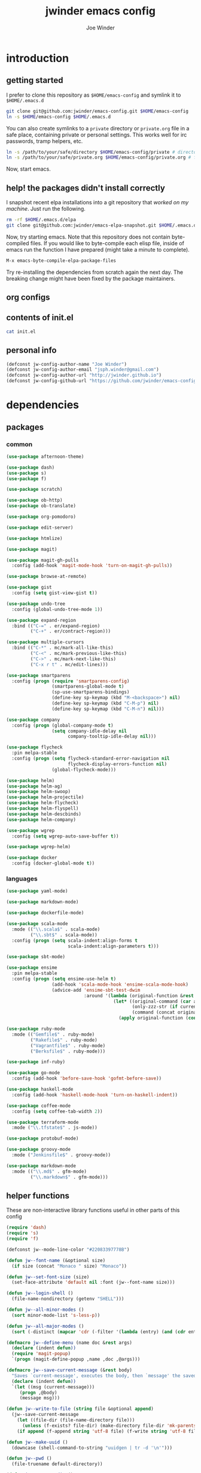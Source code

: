 * introduction
** getting started

I prefer to clone this repository as =$HOME/emacs-config= and symlink it to =$HOME/.emacs.d=
#+BEGIN_SRC sh :tangle no
git clone git@github.com:jwinder/emacs-config.git $HOME/emacs-config
ln -s $HOME/emacs-config $HOME/.emacs.d
#+END_SRC

You can also create symlinks to a =private= directory or =private.org= file in a safe place, containing private or personal settings. This works well for irc passwords, tramp helpers, etc.
#+BEGIN_SRC sh :tangle no
ln -s /path/to/your/safe/directory $HOME/emacs-config/private # directory of elisp files
ln -s /path/to/your/safe/private.org $HOME/emacs-config/private.org # file containing elisp segments
#+END_SRC

Now, start emacs.

** help! the packages didn't install correctly

I snapshot recent elpa installations into a git repository that /worked on my machine/. Just run the following.
#+BEGIN_SRC sh :tangle go
rm -rf $HOME/.emacs.d/elpa
git clone git@github.com:jwinder/emacs-elpa-snapshot.git $HOME/.emacs.d/elpa
#+END_SRC

Now, try starting emacs. Note that this repository does not contain byte-compiled files. If you would like to byte-compile each elisp file, inside of emacs run the function I have prepared (might take a minute to complete).
#+BEGIN_SRC sh :tangle no
M-x emacs-byte-compile-elpa-package-files
#+END_SRC

Try re-installing the dependencies from scratch again the next day. The breaking change might have been fixed by the package maintainers.

** org configs

#+TITLE: jwinder emacs config

#+AUTHOR: Joe Winder
#+EMAIL: jsph.winder@gmail.com

#+LANGUAGE: en

#+SEQ_TODO: ⚑ ⚐ | ✔

** contents of init.el

#+BEGIN_SRC sh :tangle no :results code
cat init.el
#+END_SRC

** personal info

#+BEGIN_SRC emacs-lisp
(defconst jw-config-author-name "Joe Winder")
(defconst jw-config-author-email "jsph.winder@gmail.com")
(defconst jw-config-author-url "http://jwinder.github.io")
(defconst jw-config-github-url "https://github.com/jwinder/emacs-config")
#+END_SRC

* dependencies
** packages
*** common

#+BEGIN_SRC emacs-lisp
(use-package afternoon-theme)

(use-package dash)
(use-package s)
(use-package f)

(use-package scratch)

(use-package ob-http)
(use-package ob-translate)

(use-package org-pomodoro)

(use-package edit-server)

(use-package htmlize)

(use-package magit)

(use-package magit-gh-pulls
  :config (add-hook 'magit-mode-hook 'turn-on-magit-gh-pulls))

(use-package browse-at-remote)

(use-package gist
  :config (setq gist-view-gist t))

(use-package undo-tree
  :config (global-undo-tree-mode 1))

(use-package expand-region
  :bind (("C-=" . er/expand-region)
         ("C-+" . er/contract-region)))

(use-package multiple-cursors
  :bind (("C-*" . mc/mark-all-like-this)
         ("C-<" . mc/mark-previous-like-this)
         ("C->" . mc/mark-next-like-this)
         ("C-x r t" . mc/edit-lines)))

(use-package smartparens
  :config (progn (require 'smartparens-config)
                 (smartparens-global-mode t)
                 (sp-use-smartparens-bindings)
                 (define-key sp-keymap (kbd "M-<backspace>") nil)
                 (define-key sp-keymap (kbd "C-M-p") nil)
                 (define-key sp-keymap (kbd "C-M-n") nil)))

(use-package company
  :config (progn (global-company-mode t)
                 (setq company-idle-delay nil
                       company-tooltip-idle-delay nil)))

(use-package flycheck
  :pin melpa-stable
  :config (progn (setq flycheck-standard-error-navigation nil
                       flycheck-display-errors-function nil)
                 (global-flycheck-mode)))

(use-package helm)
(use-package helm-ag)
(use-package helm-swoop)
(use-package helm-projectile)
(use-package helm-flycheck)
(use-package helm-flyspell)
(use-package helm-descbinds)
(use-package helm-company)

(use-package wgrep
  :config (setq wgrep-auto-save-buffer t))

(use-package wgrep-helm)

(use-package docker
  :config (docker-global-mode t))
#+END_SRC

*** languages

#+BEGIN_SRC emacs-lisp
(use-package yaml-mode)

(use-package markdown-mode)

(use-package dockerfile-mode)

(use-package scala-mode
  :mode (("\\.scala$" . scala-mode)
         ("\\.sbt$" . scala-mode))
  :config (progn (setq scala-indent:align-forms t
                       scala-indent:align-parameters t)))

(use-package sbt-mode)

(use-package ensime
  :pin melpa-stable
  :config (progn (setq ensime-use-helm t)
                 (add-hook 'scala-mode-hook 'ensime-scala-mode-hook)
                 (advice-add 'ensime-sbt-test-dwim
                             :around '(lambda (original-function &rest args)
                                        (let* ((original-command (car args))
                                               (only-zzz-str (if current-prefix-arg " -- ex zzz " ""))
                                               (command (concat original-command only-zzz-str)))
                                          (apply original-function (cons command (cdr args))))))))

(use-package ruby-mode
  :mode (("Gemfile$" . ruby-mode)
         ("Rakefile$" . ruby-mode)
         ("Vagrantfile$" . ruby-mode)
         ("Berksfile$" . ruby-mode)))

(use-package inf-ruby)

(use-package go-mode
  :config (add-hook 'before-save-hook 'gofmt-before-save))

(use-package haskell-mode
  :config (add-hook 'haskell-mode-hook 'turn-on-haskell-indent))

(use-package coffee-mode
  :config (setq coffee-tab-width 2))

(use-package terraform-mode
  :mode ("\\.tfstate$" . js-mode))

(use-package protobuf-mode)

(use-package groovy-mode
  :mode ("Jenkinsfile$" . groovy-mode))

(use-package markdown-mode
  :mode (("\\.md$" . gfm-mode)
         ("\\.markdown$" . gfm-mode)))
#+END_SRC

** helper functions

These are non-interactive library functions useful in other parts of this config
#+BEGIN_SRC emacs-lisp
(require 'dash)
(require 's)
(require 'f)

(defconst jw--mode-line-color "#22083397778B")

(defun jw--font-name (&optional size)
  (if size (concat "Monaco " size) "Monaco"))

(defun jw--set-font-size (size)
  (set-face-attribute 'default nil :font (jw--font-name size)))

(defun jw--login-shell ()
  (file-name-nondirectory (getenv "SHELL")))

(defun jw--all-minor-modes ()
  (sort minor-mode-list 's-less-p))

(defun jw--all-major-modes ()
  (sort (-distinct (mapcar 'cdr (-filter '(lambda (entry) (and (cdr entry) (atom (cdr entry)))) auto-mode-alist))) 's-less-p))

(defmacro jw--define-menu (name doc &rest args)
  (declare (indent defun))
  (require 'magit-popup)
  `(progn (magit-define-popup ,name ,doc ,@args)))

(defmacro jw--save-current-message (&rest body)
  "Saves `current-message', executes the body, then `message' the saved message to the echo area. Any `message' calls within the body will likely not be seen."
  (declare (indent defun))
  `(let ((msg (current-message)))
     (progn ,@body)
     (message msg)))

(defun jw--write-to-file (string file &optional append)
  (jw--save-current-message
    (let ((file-dir (file-name-directory file)))
      (unless (f-exists? file-dir) (make-directory file-dir 'mk-parents)))
    (if append (f-append string 'utf-8 file) (f-write string 'utf-8 file))))

(defun jw--make-uuid ()
  (downcase (shell-command-to-string "uuidgen | tr -d '\n'")))

(defun jw--pwd ()
  (file-truename default-directory))

(defun jw--vc-root-dir ()
  (require 'vc)
  (let ((vc-root-dir (ignore-errors (vc-call-backend (vc-responsible-backend (jw--pwd)) 'root (jw--pwd)))))
    (if vc-root-dir (file-truename vc-root-dir) nil)))

(defalias 'jw--git-root-dir 'jw--vc-root-dir)

(defun jw--iso-current-time-string ()
  (concat (format-time-string "%Y-%m-%dT%T")
          ((lambda (x) (concat (substring x 0 3) ":" (substring x 3 5))) (format-time-string "%z"))))

(defun jw--run-cmd (command &optional process-name before-process-creation after-process-creation)
  "A wrapper around `make-comint-in-buffer'.
  For commands that have already finished, this will clean up the process buffer and re-run the command.
  For long running processes, this will always toggle back and forth between the process buffer and the other buffer as long as the process is alive."
  (require 'comint)
  (let* ((prepared-cmd (string-trim command))
         (cmd-process-name (or process-name (s-collapse-whitespace (s-left 100 prepared-cmd))))
         (cmd-buffer-name (format "*%s*" cmd-process-name)))
    (if (string= "" prepared-cmd)
        (message "Empty command! Doing nothing.")
      (if (process-live-p (get-process cmd-process-name))
          (if (string= (buffer-name) cmd-buffer-name) (switch-to-buffer (other-buffer)) (switch-to-buffer cmd-buffer-name))
        (let* ((tmp-script-dir "/tmp/emacs-jw-run-cmd/")
               (tmp-script-rel-filename (replace-regexp-in-string "[^a-zA-Z0-9]+" "-" cmd-process-name))
               (tmp-script-abs-filename (concat tmp-script-dir tmp-script-rel-filename))
               (tmp-script-contents (format "#!%s\n\ncd %s\n\n%s" (executable-find (jw--login-shell)) (jw--pwd) prepared-cmd)))
          (when (get-buffer cmd-buffer-name) (kill-buffer cmd-buffer-name))
          (jw--write-to-file tmp-script-contents tmp-script-abs-filename)
          (unless (file-executable-p tmp-script-abs-filename) (chmod tmp-script-abs-filename #o744))
          (let ((process-buffer (get-buffer-create cmd-buffer-name)))
            (when before-process-creation (funcall before-process-creation))
            (apply 'make-comint-in-buffer cmd-process-name process-buffer tmp-script-abs-filename nil nil)
            (when after-process-creation (funcall after-process-creation))
            (switch-to-buffer process-buffer)))))))

(defun jw--run-cmd-tmux (command tmux-session)
  "Create session `tmux-session' if needed, and send `command' to it."
  (call-process "tmux" nil nil nil "new-session" "-d" "-s" tmux-session) ;; this does nothing if the session already exists
  (call-process "tmux" nil nil nil "send-keys" "-t" tmux-session command "C-m"))
#+END_SRC

* customization
** env

#+BEGIN_SRC emacs-lisp
(require 'eshell)

(defun jw-env-set ()
  (interactive)
  (let* ((cmd (format "%s -l -i -c env" (jw--login-shell)))
         (env-big-str (shell-command-to-string cmd))
         (lines (split-string env-big-str "\n")))
    (dolist (line lines)
      (unless (= 0 (length line))
        (let* ((tokens (split-string line "="))
               (name (car tokens))
               (value (mapconcat 'identity (cdr tokens) "=")))
          (setenv name value)
          (when (string= name "PATH")
            (setq exec-path (split-string value ":"))
            (setq eshell-path-env value))))))
  (setenv "EDITOR" "emacsclient"))

(jw-env-set)
(add-to-list 'eshell-mode-hook 'jw-env-set)

#+END_SRC

** style

#+BEGIN_SRC emacs-lisp
(tool-bar-mode -1)
(menu-bar-mode -1)
(scroll-bar-mode -1)

(load-theme 'afternoon t)
(set-cursor-color "dark grey")
(set-background-color "black")
(set-face-background 'fringe nil)

(jw--set-font-size "14")

(set-face-attribute 'mode-line nil :font (jw--font-name "14") :background jw--mode-line-color :foreground "#7db5d6" :box '(:style released-button))
(set-face-attribute 'mode-line-inactive nil :background "#263238" :foreground "gray" :box '(:style released-button))
(set-face-attribute 'mode-line-buffer-id nil :foreground "white")
(set-face-attribute 'mode-line-highlight nil :foreground "#7db5d6")
(set-face-attribute 'header-line nil :background "#005858" :foreground "white")

(setq-default mode-line-format '(" ✔ " mode-line-buffer-identification " " mode-line-misc-info))

(setq inhibit-startup-message t
      initial-scratch-message ""
      initial-major-mode 'org-mode)

(add-hook 'minibuffer-setup-hook '(lambda ()
                                    (set (make-local-variable 'face-remapping-alist) '((default :height 1.3)))))
#+END_SRC

fix for cursor color in clients falling back to the default theme [[http:emacs.stackexchange.com/a/14575][copied from stackoverflow]]
#+BEGIN_SRC emacs-lisp
(require 'frame)

(defun fix-cursor-color-for-emacs-clients (frame)
  (modify-frame-parameters frame (list (cons 'cursor-color "dark grey"))))

(add-hook 'after-make-frame-functions 'fix-cursor-color-for-emacs-clients)
#+END_SRC

** settings

#+BEGIN_SRC emacs-lisp
(setq custom-file (concat user-emacs-directory "custom.el"))
(load custom-file 'noerror)

(ansi-color-for-comint-mode-on)

(fset 'yes-or-no-p 'y-or-n-p)

(setq create-lockfiles nil)

(setq save-silently t)

(setq suggest-key-bindings nil)

(setq kill-whole-line t)

(global-auto-revert-mode 1)

(setq global-auto-revert-non-file-buffers t
      auto-revert-verbose nil)

(setq-default indent-tabs-mode nil)

(setq tab-width 2)
(setq js-indent-level 2)

(delete-selection-mode t)

(winner-mode t)

(global-subword-mode t)

(put 'dired-find-alternate-file 'disabled nil)

(setq wdired-allow-to-change-permissions 'advanced)

(setq dired-listing-switches "-alh")

(add-hook 'after-save-hook 'executable-make-buffer-file-executable-if-script-p)

(add-hook 'before-save-hook 'delete-trailing-whitespace)

(add-hook 'next-error-hook 'delete-other-windows)

(setq uniquify-buffer-name-style 'forward)

(setq ring-bell-function 'ignore)

(setq enable-recursive-minibuffers t)

(add-to-list 'auto-mode-alist '("\\.scss$" . css-mode))

(when (executable-find "pry") (setq inf-ruby-default-implementation "pry"))

(add-hook 'text-mode-hook 'flyspell-mode)

(add-hook 'prog-mode-hook 'hs-minor-mode)

(setq ediff-window-setup-function 'ediff-setup-windows-plain)

(put 'narrow-to-region 'disabled nil)

(defun shell-command--advice--ignore-message-with-no-output (&rest args)
  (when (string-match "Shell command succeeded with no output" (current-message)) (message nil)))
(advice-add 'shell-command-on-region :after 'shell-command--advice--ignore-message-with-no-output)

(setq user-auto-save-directory (concat user-emacs-directory "auto-saves/"))
(unless (file-exists-p user-auto-save-directory) (make-directory user-auto-save-directory)) ;; auto-save won't create directories
(setq auto-save-file-name-transforms `((".*" ,user-auto-save-directory t)))

(setq undo-tree-auto-save-history t)

(add-to-list 'undo-tree-history-directory-alist `("" . ,(concat user-emacs-directory "undo-tree")))

(setq user-backup-directory (concat user-emacs-directory "backups/"))
(unless (file-exists-p user-backup-directory) (make-directory user-backup-directory))

(setq version-control t
      vc-make-backup-files t
      kept-new-versions 10
      kept-old-versions 0
      backup-by-copying t ;; deep copy of symlinks
      delete-old-versions t)

(setq backup-directory-alist `(("." . ,user-backup-directory)))

(when (eq system-type 'gnu/linux)
  (setq interprogram-paste-function 'x-cut-buffer-or-selection-value
        browse-url-browser-function 'browse-url-generic
        browse-url-generic-program "google-chrome"))

(when (eq system-type 'darwin)
  (setq ns-command-modifier 'meta
        interprogram-paste-function 'x-selection-value
        browse-url-browser-function 'browse-url-default-macosx-browser
        ispell-program-name "aspell"))
#+END_SRC

** functions
*** common

#+BEGIN_SRC emacs-lisp
(defalias 'filter-lines 'keep-lines)
(defalias 'filter-out-lines 'flush-lines)
(defalias 'elisp-shell 'ielm)

(defun font-size-big ()
  (interactive)
  (jw--set-font-size "18"))

(defun font-size-normal ()
  (interactive)
  (jw--set-font-size "14"))

(defun ns-raise-chrome ()
  (interactive)
  (when (fboundp 'ns-do-applescript)
    (ns-do-applescript "tell application \"Google Chrome\" to activate")))

(defun kill-ring-cleanup-last-kill (&optional in-major-mode)
  "Cleans whitespace and reindents the text in the head of the kill ring as if in the major mode.
NOTICE: Sometimes this acts funky, e.g. after removing items from the kill ring via helm."
  (interactive)
  (with-temp-buffer
    (jw--save-current-message
      (let ((mode (or in-major-mode (completing-read "Major mode to mimic: " (jw--all-major-modes) nil t))))
        (yank)
        (funcall (if (stringp mode) (intern mode) mode))
        (indent-region (point-min) (point-max))
        (whitespace-cleanup)
        (kill-new (buffer-substring (point-min) (point-max)) t)))))

(defun kill-ring-save-region-or-line (arg)
  (interactive "P")
  (let ((cleanup-kill arg))
    (if (region-active-p)
        (kill-ring-save (mark) (point))
      (kill-ring-save (line-beginning-position) (line-end-position)))
    (when cleanup-kill (kill-ring-cleanup-last-kill major-mode))))

(defun kill-region-or-line (arg)
  (interactive "P")
  (let ((cleanup-kill arg))
    (if (region-active-p)
        (kill-region (mark) (point))
      (progn (beginning-of-line) (kill-line)))
    (when cleanup-kill (kill-ring-cleanup-last-kill major-mode))))

(defun date (&optional arg)
  "Display date.
With default prefix arg (e.g. C-u M-x date), display calendar around current date.
With prefix arg of 4 (e.g. C-u 4 M-x date), prompt for year/month for calendar display."
  (interactive "P")
  (if arg
      (calendar (if (equal arg 4) arg nil))
    (message (current-time-string))))

(defun iso-date ()
  (interactive)
  (message (jw--iso-current-time-string)))

(defun insert-iso-date ()
  (interactive)
  (insert (jw--iso-current-time-string)))

(defun weather ()
  (interactive)
  (jw--run-cmd "curl wttr.in" "weather"))

(defun scratch-buffer ()
  (interactive)
  (let ((scratch-buffer (get-buffer-create "*scratch*")))
    (switch-to-buffer scratch-buffer)
    (org-mode)))

(defalias 'notepad 'scratch-buffer)

(defun toggle-scratch-buffer ()
  (interactive)
  (if (string= (buffer-name) "*scratch*")
      (switch-to-buffer (other-buffer))
    (scratch-buffer)))

(defun ping-google ()
  (interactive)
  (ping "google.com"))

(defun uuid ()
  (interactive)
  (insert (jw--make-uuid)))

(defun json-prettify ()
  (interactive)
  (if (region-active-p)
      (json-pretty-print (region-beginning) (region-end))
    (json-pretty-print-buffer)))

(defun cmd (command)
  (interactive "sCommand: ")
  (jw--run-cmd command))

(defun cmd-tmux (command &optional tmux-session)
  (interactive "sCommand: ")
  (let ((ts (or tmux-session "emacs")))
    (jw--run-cmd-tmux command ts)
    (message "Sent to tmux session: %s" ts)))

(defun cmd-dwim (arg &optional command)
  "Shell command dwim.

M-x `cmd-dwim' will run an async shell command in a new buffer.
C-u M-x `cmd-dwim' will run a shell command and print the response in the echo area.
C-u 4 M-x `cmd-dwim' will run a shell command and insert the response at point.
C-u 8 M-x `cmd-dwim' will send a shell command to the default tmux session using `cmd-tmux'.

Interactively, if a region is selected, the region will be used as the shell command.
Otherwise, the shell command is read from prompt."
  (interactive "P")
  (let ((prepared-cmd (or command (if (region-active-p)
                                      (buffer-substring-no-properties (region-beginning) (region-end))
                                    (read-shell-command "Command: ")))))
    (if arg
        (case arg
          (4 (insert (shell-command-to-string prepared-cmd)))
          (8 (cmd-tmux prepared-cmd))
          (t (message (string-trim (shell-command-to-string prepared-cmd)))))
      (cmd prepared-cmd))))

(defun transpose-windows (arg)
  (interactive "p")
  (let ((selector (if (>= arg 0) 'next-window 'previous-window)))
    (while (/= arg 0)
      (let ((this-win (window-buffer))
            (next-win (window-buffer (funcall selector))))
        (set-window-buffer (selected-window) next-win)
        (set-window-buffer (funcall selector) this-win)
        (select-window (funcall selector)))
      (setq arg (if (plusp arg) (1- arg) (1+ arg))))))

(defun toggle-window-split ()
  (interactive)
  (if (= (count-windows) 2)
      (let* ((this-win-buffer (window-buffer))
             (next-win-buffer (window-buffer (next-window)))
             (this-win-edges (window-edges (selected-window)))
             (next-win-edges (window-edges (next-window)))
             (this-win-2nd (not (and (<= (car this-win-edges)
                                         (car next-win-edges))
                                     (<= (cadr this-win-edges)
                                         (cadr next-win-edges)))))
             (splitter
              (if (= (car this-win-edges)
                     (car (window-edges (next-window))))
                  'split-window-horizontally
                'split-window-vertically)))
        (delete-other-windows)
        (let ((first-win (selected-window)))
          (funcall splitter)
          (if this-win-2nd (other-window 1))
          (set-window-buffer (selected-window) this-win-buffer)
          (set-window-buffer (next-window) next-win-buffer)
          (select-window first-win)
          (if this-win-2nd (other-window 1))))))

(defun beginning-of-line-or-indentation ()
  (interactive)
  (let ((previous-point (point)))
    (back-to-indentation)
    (if (equal previous-point (point))
        (beginning-of-line))))

(defun indent-region-or-buffer (arg)
  (interactive "P")
  (jw--save-current-message
    (save-excursion
      (if (region-active-p)
          (indent-region (region-beginning) (region-end))
        (indent-region (point-min) (point-max))))
    (when arg (whitespace-cleanup))))

(defun comment-dwim-dwim (&optional arg)
  "When the region is active, then toggle comments over it.
Otherwise, toggle commenting the current line.
If there is a prefix arg, then append a comment to the end of the line instead.
If the prefix arg is 4, then kill the comment on the current line."
  (interactive "*P")
  (if (region-active-p)
      (comment-dwim arg)
    (if arg
        (if (equal arg 4)
            (save-excursion (comment-dwim arg))
          (comment-dwim nil))
      (comment-or-uncomment-region (line-beginning-position) (line-end-position)))))

(defun open-line-next ()
  (interactive)
  (end-of-line)
  (open-line 1)
  (next-line 1)
  (indent-according-to-mode))

(defun open-line-previous ()
  (interactive)
  (beginning-of-line)
  (open-line 1)
  (indent-according-to-mode))

(defun newline-and-open-line-previous ()
  (interactive)
  (let ((was-at-end-of-line (equal (point) (line-end-position))))
    (newline-and-indent)
    (unless was-at-end-of-line (open-line-previous))))

(defun kill-matching-buffers-silently (pattern)
  (interactive "sKill buffers matching: ")
  (dolist (buffer (buffer-list))
    (when (string-match pattern (buffer-name buffer))
      (kill-buffer buffer))))

(defalias 'toggle-fullscreen 'toggle-frame-fullscreen)

(defun fullscreen ()
  (interactive)
  (unless (frame-parameter (selected-frame) 'fullscreen)
    (toggle-frame-fullscreen)))

(defun fullscreen-off ()
  (interactive)
  (when (frame-parameter (selected-frame) 'fullscreen)
    (toggle-frame-fullscreen)))

(defun set-transparency (value)
  (interactive "n0 - 100 (percent): ")
  (set-frame-parameter (selected-frame) 'alpha value))
#+END_SRC

*** contact

#+BEGIN_SRC emacs-lisp
(defun config-insert-author ()
  (interactive)
  (insert jw-config-author-name))

(defun config-goto-homepage ()
  (interactive)
  (browse-url jw-config-author-url))

(defun config-goto-github ()
  (interactive)
  (browse-url jw-config-github-url))
#+END_SRC

*** emacs

#+BEGIN_SRC emacs-lisp
(defun emacs-config ()
  (interactive)
  (find-file (concat user-emacs-directory "emacs.org")))

(defun emacs-private-config ()
  (interactive)
  (find-file (concat user-emacs-directory "private.org")))

(defun emacs-configs-toggle (arg)
  (interactive "P")
  (if arg
      (if (string= (buffer-name) "private.org") (switch-to-buffer (other-buffer)) (emacs-private-config))
    (if (string= (buffer-name) "emacs.org") (switch-to-buffer (other-buffer)) (emacs-config))))

(defun emacs-reload-config ()
  (interactive)
  (load-file (concat user-emacs-directory "init.el")))

(defun emacs-archive-packages-and-reload-config ()
  (interactive)
  (emacs-archive-packages)
  (emacs-reload-config))

(defun emacs-archive-packages-and-die ()
  (interactive)
  (emacs-archive-packages)
  (save-buffers-kill-terminal))

(defun emacs-archive-packages ()
  (when (file-exists-p package-user-dir)
    (let ((archive-dir (format "/tmp/emacs-elpa--%s" (jw--iso-current-time-string))))
      (copy-directory package-user-dir archive-dir)
      (delete-directory package-user-dir t))))

(defun emacs-byte-compile-elpa-package-files ()
  (interactive)
  (-each (f-directories package-user-dir)
    (lambda (dir)
      (-each (f-entries dir)
        (lambda (entry) (when (s-matches? ".*el$" entry) (byte-compile-file entry)))))))
#+END_SRC

*** random

#+BEGIN_SRC emacs-lisp
(defun exercism-fetch-all ()
  (interactive)
  (shell-command "exercism fetch"))

(defun exercism-submit-this-file ()
  (interactive)
  (shell-command (format "exercism submit %s" (buffer-file-name))))
#+END_SRC
** key bindings

#+BEGIN_SRC emacs-lisp
(global-unset-key (kbd "C-z"))
(global-unset-key (kbd "C-x C-z"))

(define-key ctl-x-5-map [return] 'toggle-frame-fullscreen)

(global-set-key (kbd "M-!") 'cmd-dwim)
(global-set-key (kbd "M-&") 'cmd-dwim)

(global-set-key (kbd "C-s") 'isearch-forward-regexp)
(global-set-key (kbd "C-r") 'isearch-backward-regexp)

(global-set-key (kbd "C-M-g") 'goto-line)

(global-set-key (kbd "C-M-9") 'winner-undo)
(global-set-key (kbd "C-M-0") 'winner-redo)

(define-key ctl-x-4-map "t" 'transpose-windows)
(define-key ctl-x-4-map "s" 'toggle-window-split)

(global-set-key (kbd "C-w") 'kill-region-or-line)
(global-set-key (kbd "M-w") 'kill-ring-save-region-or-line)

(global-set-key (kbd "C-a") 'beginning-of-line-or-indentation)
(global-set-key (kbd "C-o") 'open-line-previous)
(global-set-key (kbd "C-<return>") 'open-line-next)
(global-set-key (kbd "C-j") 'newline-and-open-line-previous)

(global-set-key (kbd "M-;") 'comment-dwim-dwim)

(global-set-key (kbd "C-M-\\") 'indent-region-or-buffer)

(define-key hs-minor-mode-map (kbd "C-c @ <left>") 'hs-hide-block)
(define-key hs-minor-mode-map (kbd "C-c @ <right>") 'hs-show-block)
(define-key hs-minor-mode-map (kbd "C-c @ <up>") 'hs-hide-level)
(define-key hs-minor-mode-map (kbd "C-c @ <down>") 'hs-show-all)
#+END_SRC

hijack =C-x m= as prefix key for personal bindings
#+BEGIN_SRC emacs-lisp
(setq jw-keymap (make-sparse-keymap))

(global-set-key (kbd "C-x m") jw-keymap)
(global-set-key (kbd "C-c m") jw-keymap)
(define-key ctl-x-4-map "m" jw-keymap)
(define-key ctl-x-5-map "m" jw-keymap)

(define-key jw-keymap "!" 'cmd-dwim)

(define-key jw-keymap "q" 'emacs-configs-toggle)

(define-key jw-keymap "d" 'date)
(define-key jw-keymap "w" 'weather)

(define-key jw-keymap "i" 'toggle-scratch-buffer)
#+END_SRC

** eshell

#+BEGIN_SRC emacs-lisp
(require 'em-alias)

(defun eshell-dwim ()
  "Toggle eshell. If in a version control repository, then cd to the root of the repository."
  (interactive)
  (if (eq major-mode 'eshell-mode)
      (switch-to-buffer (other-buffer))
    (let ((vc-root (jw--vc-root-dir)))
      (eshell)
      (eshell-kill-input)
      (goto-char (point-max))
      (when (and vc-root (not (string= vc-root (jw--pwd))))
        (insert (format "cd '%s'" vc-root))
        (eshell-send-input)))))

(define-key jw-keymap "e" 'eshell-dwim)

(custom-set-faces '(eshell-prompt ((t (:foreground "#d68f7d")))))

(eshell/alias "d" "dired $1")
(eshell/alias "e" "find-file $1")
(eshell/alias "emacs" "find-file $1")
(eshell/alias "vi" "find-file $1")
(eshell/alias "vim" "find-file $1")
(eshell/alias "less" "find-file $1")
(eshell/alias "cat" "find-file $1")
(eshell/alias ":q" "exit")
(eshell/alias ":Q" "exit")
#+END_SRC

** rcirc

#+BEGIN_SRC emacs-lisp
(require 'rcirc)

(defun rcirc-connect-dwim (&optional server port nick user-name full-name startup-channels password encryption)
  "Alternative to `rcirc-connect'.
If the server is not connected, then connect to it.
If no server is provided, then a prompt will ask the user for a server.
If the server is connected, then toggle to it's process buffer.
If the server is connected and a prefix arg is provided, then invoke a quick /msg on the server and toggle back to the other-buffer."
  (interactive)
  (if server
      (let ((existing-sp (get-process server)))
        (if (process-live-p existing-sp)
            (if current-prefix-arg
                (save-window-excursion
                  (switch-to-buffer (process-buffer existing-sp))
                  (call-interactively 'rcirc-cmd-msg))
              (switch-to-buffer (process-buffer existing-sp)))
          (rcirc-connect server port nick user-name full-name startup-channels password encryption)))
    (rcirc t)))

(setq rcirc-buffer-maximum-lines 2000)

(add-to-list 'rcirc-omit-responses "MODE")

(custom-set-faces '(rcirc-my-nick ((t (:foreground "#00ffff"))))
                  '(rcirc-other-nick ((t (:foreground "#90ee90"))))
                  '(rcirc-server ((t (:foreground "#a2b5cd"))))
                  '(rcirc-server-prefix ((t (:foreground "#00bfff"))))
                  '(rcirc-timestamp ((t (:foreground "#7d7d7d"))))
                  '(rcirc-nick-in-message ((t (:foreground "#00ffff"))))
                  '(rcirc-prompt ((t (:foreground "#00bfff"))))
                  '(rcirc-keyword ((t :foreground "#00ffff")))
                  '(rcirc-nick-in-message-full-line ((t ())))
                  '(rcirc-track-nick ((t (:foreground "#00ffff"))))
                  '(rcirc-track-keyword ((t (:foreground "#00ffff")))))

(defun rcirc-hook--initial-config ()
  (jw--save-current-message
    (turn-on-flyspell)
    (rcirc-track-minor-mode t)
    (rcirc-omit-mode)
    (cd (getenv "HOME"))))

(add-hook 'rcirc-mode-hook 'rcirc-hook--initial-config)

(defun rcirc-hook--span-window-width ()
  (setq rcirc-fill-column (- (window-width) 2)))

(add-hook 'window-configuration-change-hook 'rcirc-hook--span-window-width)

(defun rcirc-handler-NOTICE--advice--ignore-KEEPALIVE (original-function &rest args)
  (let* ((function-args (nth 2 args))
         (msg (cadr function-args)))
    (unless (string-match "keepalive" msg)
      (apply original-function args))))

(advice-add 'rcirc-handler-NOTICE :around 'rcirc-handler-NOTICE--advice--ignore-KEEPALIVE)
#+END_SRC

here are some useful rcirc configs to set in in the safe =private= location
#+BEGIN_SRC emacs-lisp :tangle no
(setq rcirc-default-nick "nick"
      rcirc-default-user-name "username"
      rcirc-default-full-name "full name"
      rcirc-keywords '("nick1" "nick2")
      rcirc-server-alist '(("irc.freenode.net"
                            :port 6697
                            :encryption tls
                            :user-name "freenode username"
                            :password "free node pass"
                            :channels ("##doctorwho"))))
#+END_SRC

example of defining specific functions to connect to various irc servers
#+BEGIN_SRC emacs-lisp :tangle no
(defun freenode-irc-connect ()
  (interactive)
  (rcirc-connect-dwim "irc.freenode.net" 6697 "nick" "username" "full name" '("##doctorwho" "#emacs") "your password" 'tls)

(defun twitch-irc-connect ()
  (interactive)
  (rcirc-connect-dwim "irc.chat.twitch.tv" 6667 "nick" "username" "full name" nil "your password"))
#+END_SRC

** helm

#+BEGIN_SRC emacs-lisp
(require 'helm)
(require 'helm-config)
(require 'helm-dabbrev)
(require 'helm-swoop)

(setq helm-split-window-in-side-p t
      helm-ff-search-library-in-sexp t
      helm-scroll-amount 8
      helm-buffer-max-length nil
      helm-ff-file-name-history-use-recentf t
      helm-quick-update t
      helm-move-to-line-cycle-in-source nil)

(setq helm-buffers-fuzzy-matching t
      helm-M-x-fuzzy-match t
      helm-recentf-fuzzy-match t
      helm-semantic-fuzzy-match t
      helm-imenu-fuzzy-match t
      helm-locate-fuzzy-match t)

(setq helm-ag-insert-at-point 'symbol)

(setq projectile-completion-system 'helm
      projectile-mode-line "") ;; this slowed tramp down sometimes

(global-set-key (kbd "C-c h") 'helm-command-prefix)
(global-unset-key (kbd "C-x c"))

(define-key helm-command-map (kbd "h") 'helm-descbinds)
(define-key helm-command-map (kbd "s") 'helm-google-suggest) ;; originally helm-surfraw

(global-set-key (kbd "M-:") 'helm-eval-expression-with-eldoc)
(global-set-key (kbd "C-x C-b") 'helm-buffers-list)
(global-set-key (kbd "C-x C-f") 'helm-find-files)
(global-set-key (kbd "M-x") 'helm-M-x)
(global-set-key (kbd "M-y") 'helm-show-kill-ring)
(global-set-key (kbd "M-s a") 'helm-do-grep-ag)
(global-set-key (kbd "M-s o") 'helm-occur)
(global-set-key (kbd "M-s s") 'helm-swoop)
(global-set-key (kbd "M-s S") 'helm-multi-swoop-all)
(global-set-key (kbd "M-s i") 'helm-semantic-or-imenu)
(global-set-key (kbd "M-/") 'helm-dabbrev)
(global-set-key (kbd "C-h a") 'helm-apropos)
(global-set-key (kbd "C-M-/") 'helm-company)
(global-set-key (kbd "C-h b") 'helm-descbinds)

(defalias 'kill-ring-show 'helm-show-kill-ring)
(defalias 'list-colors-display 'helm-colors)
(defalias 'proced 'helm-top)

(define-key helm-find-files-map (kbd "M-s a") #'helm-ff-run-grep-ag)
(define-key helm-find-files-map (kbd "C-s") #'helm-ff-run-grep-ag)

(set-face-attribute 'helm-source-header nil :height 1.0 :weight 'normal :family (jw--font-name) :box '(:style released-button))
(set-face-attribute 'helm-candidate-number nil :background jw--mode-line-color :foreground "goldenrod")
(set-face-attribute 'helm-swoop-target-line-face nil :background "goldenrod")

(require 'company)
(custom-set-faces ;; give company dropdown helm colors
 `(company-tooltip ((t (:background ,jw--mode-line-color))))
 `(company-scrollbar-bg ((t (:background "black"))))
 `(company-scrollbar-fg ((t (:background "#005858"))))
 `(company-tooltip-selection ((t (:inherit 'helm-selection))))
 `(company-tooltip-common ((t (:inherit 'helm-match))))
 `(company-tooltip-common-selection ((t (:inherit 'helm-match))))
 `(company-tooltip-annotation ((t (:inherit 'helm-bookmark-file))))
 `(company-preview-common ((t :inherit 'company-echo)))
 `(company-echo-common ((t :inherit 'company-echo)))
 `(company-template-field ((t :inherit 'helm-match-item))))

(add-hook 'eshell-mode-hook
          '(lambda ()
             (define-key eshell-mode-map [remap eshell-pcomplete] 'helm-esh-pcomplete)
             (define-key eshell-mode-map (kbd "M-p") 'helm-eshell-history)))

(add-hook 'projectile-mode-hook
          '(lambda ()
             (setq projectile-switch-project-action 'helm-projectile)))

(add-hook 'flycheck-mode-hook
          '(lambda ()
             (define-key flycheck-mode-map (kbd "C-c ! l") 'helm-flycheck)))

(add-hook 'flyspell-mode-hook
          '(lambda ()
             (define-key flyspell-mode-map (kbd "C-M-i") 'helm-flyspell-correct))) ;; also works with M-<tab>

(helm-mode 1)
(helm-autoresize-mode 1)

(projectile-global-mode)
(helm-projectile-on)

(add-to-list 'helm-dabbrev-major-mode-assoc '(scala-mode . sbt-mode))

#+END_SRC

faster searching
#+BEGIN_SRC emacs-lisp
(defun helm-grep-ag-use-ag ()
  "Default `helm-do-grep-ag' to ag (silver searcher) with possibly opinionated flags."
  (interactive)
  (when (executable-find "ag")
    (setq helm-grep-ag-command "ag -i --nogroup --nocolor --line-numbers %s %s %s")
    (setq helm-ag-base-command "ag -i --nogroup --nocolor --line-numbers")))

(defun helm-grep-ag-use-rg ()
  "Default `helm-do-grep-ag' to rg (ripgrep) with possibly opinionated flags."
  (interactive)
  (when (executable-find "rg")
    (setq helm-grep-ag-command "rg -i --no-heading --line-number %s %s %s")
    ;; (setq helm-ag-base-command "rg -i --no-heading --line-number") ;; does not work, helm-projectile-ag tries to add flags that rg doesn't recognize
    ))

(helm-grep-ag-use-ag)
(helm-grep-ag-use-rg)

(defun helm-projectile-projects-helm-projectile-ag (dir)
  (interactive)
  (let ((default-directory dir))
    (call-interactively 'helm-projectile-ag)))

(helm-add-action-to-source "Ag in project `M-s a'" 'helm-projectile-projects-helm-projectile-ag helm-source-projectile-projects)
(helm-projectile-define-key helm-projectile-projects-map (kbd "M-s a") #'helm-projectile-projects-helm-projectile-ag)
(helm-projectile-define-key helm-projectile-projects-map (kbd "C-s") #'helm-projectile-projects-helm-projectile-ag) ;; hijack grep's keybinding
#+END_SRC

tmp fix until merged: https://github.com/bbatsov/helm-projectile/pull/66
#+BEGIN_SRC emacs-lisp
(defun helm-projectile-coerce-file (candidate)
  (let ((helm-projectile-project-root (projectile-project-root)))
    (with-current-buffer (helm-candidate-buffer)
      (expand-file-name candidate helm-projectile-project-root))))
#+END_SRC

** magit

#+BEGIN_SRC emacs-lisp
(require 'magit)
(require 'magit-gh-pulls)

(global-set-key (kbd "M-g") 'magit-status)
(global-magit-file-mode t)

(defalias 'git-browse-at-remote 'browse-at-remote)
(defalias 'github-browse-file 'browse-at-remote)

(defun github-hub-cmd (cmd)
  (if (executable-find "hub")
      (shell-command (format "hub %s" cmd))
    (message "Executable \"hub\" required for this command. Check it out at hub.github.com!")))

(defun github-issues ()
  (interactive)
  (github-hub-cmd "browse -- issues"))

(defun github-pulls ()
  (interactive)
  (github-hub-cmd "browse -- pulls"))

(defun github-compare ()
  (interactive)
  (github-hub-cmd "browse -- compare"))

(magit-define-popup magit-git-extras-popup
  "Popup console for extra git commands."
  'magit-commands
  :actions '("Actions"
             (?P "Github pulls popup" magit-gh-pulls-popup)
             (?b "Browse at remote" git-browse-at-remote)
             "Browse on Github"
             (?i "Issues" github-issues)
             (?p "Pulls" github-pulls)
             (?c "Compare" github-compare))
  :max-action-columns 1)

(magit-define-popup-action 'magit-dispatch-popup ?& "Extras" 'magit-git-extras-popup)
(define-key magit-mode-map (kbd "&") 'magit-git-extras-popup)

#+END_SRC

** org

#+BEGIN_SRC emacs-lisp
(require 'org-pomodoro)

(defun todo ()
  (interactive)
  (if (boundp 'jw-org-todo-file)
      (if (string= (buffer-name) (file-name-nondirectory jw-org-todo-file))
          (switch-to-buffer (other-buffer))
        (progn (find-file jw-org-todo-file)
               (cd (getenv "HOME"))))
    (message "Please set `jw-org-todo-file' to your todo org file location!")))

(defun org-feed-update-all-or-one (arg)
  "When called with a prefix argument, interactively call `org-feed-update'. Otherwise call `org-feed-update-all'."
  (interactive "P")
  (if arg
      (call-interactively 'org-feed-update)
    (org-feed-update-all)))

(define-key jw-keymap "o" 'todo)
(define-key jw-keymap "a" 'org-agenda)
(define-key jw-keymap "c" 'org-capture)
(define-key jw-keymap [tab] 'org-pomodoro)

(add-hook 'org-mode-hook '(lambda ()
                            (text-scale-set 2)
                            (local-set-key (kbd "C-c <") 'org-time-stamp)
                            (local-set-key (kbd "C-c .") 'org-time-stamp-inactive)
                            (local-set-key [remap org-feed-update-all] 'org-feed-update-all-or-one))) ;; C-c C-x g

(add-to-list 'org-structure-template-alist '("n" "#+NAME: ?"))
(add-to-list 'org-structure-template-alist '("h" "#+HEADER: ?"))
(add-to-list 'org-structure-template-alist '("p" "#+PROPERTY: ?"))
(add-to-list 'org-structure-template-alist '("S" "#+BEGIN_SRC ?\n\n#+END_SRC"))

(add-to-list 'org-latex-packages-alist '("" "physics"))
(setq org-latex-remove-logfiles nil) ;; evaluating latex blocks was causing errors because ox-latex couldn't find the logfiles

(setq org-use-speed-commands t
      org-enforce-todo-dependencies t
      org-enforce-todo-checkbox-dependencies t
      org-return-follows-link t
      org-hide-leading-stars t
      org-clock-clocked-in-display 'mode-line
      org-refile-targets '((org-agenda-files :maxlevel . 10))
      org-refile-use-outline-path t
      org-refile-allow-creating-parent-nodes '(confirm)
      org-tags-column -100
      org-src-preserve-indentation t
      org-src-window-setup 'current-window
      org-cycle-open-archived-trees t
      org-hide-block-startup t
      org-ellipsis " …"
      org-fontify-done-headline t
      org-todo-keywords '((sequence "⚑" "⚐" "|" "✔")))

(setq org--todo-todo-boxed-states '("todo" "incoming" "captured" "unread")
      org--todo-todo-states '("⚑")
      org--blocked-todo-boxed-states '("blocked" "halted" "stalled" "paused")
      org--doing-todo-boxed-states '("doing" "going")
      org--doing-todo-states '("⚐")
      org--delegated-todo-boxed-states '("delegated" "assigned" "pr")
      org--done-todo-boxed-states '("done" "cancelled" "canceled" "finished" "boom" "read")
      org--done-todo-states '("✘" "✔"))

(defun org--red-box-state (s) `(,s :background "DarkRed" :foreground white :box (:style released-button)))
(defun org--red-state (s) `(,s :foreground "Coral"))
(defun org--blue-box-state (s) `(,s :background "DeepSkyBlue4" :foreground white :box (:style released-button)))
(defun org--blue-state (s) `(,s :foreground "DeepSkyBlue1"))
(defun org--green-box-state (s) `(,s :background "DarkGreen" :foreground white :box (:style released-button)))
(defun org--green-state (s) `(,s :foreground "LimeGreen"))

(setq org-todo-keyword-faces (append (mapcar 'org--red-box-state org--todo-todo-boxed-states)
                                     (mapcar 'org--red-box-state (mapcar 'upcase org--todo-todo-boxed-states))

                                     (mapcar 'org--red-box-state org--blocked-todo-boxed-states)
                                     (mapcar 'org--red-box-state (mapcar 'upcase org--blocked-todo-boxed-states))

                                     (mapcar 'org--red-state org--todo-todo-states)

                                     (mapcar 'org--blue-box-state org--doing-todo-boxed-states)
                                     (mapcar 'org--blue-box-state (mapcar 'upcase org--doing-todo-boxed-states))

                                     (mapcar 'org--blue-box-state org--delegated-todo-boxed-states)
                                     (mapcar 'org--blue-box-state (mapcar 'upcase org--delegated-todo-boxed-states))

                                     (mapcar 'org--blue-state org--doing-todo-states)

                                     (mapcar 'org--green-box-state org--done-todo-boxed-states)
                                     (mapcar 'org--green-box-state (mapcar 'upcase org--done-todo-boxed-states))

                                     (mapcar 'org--green-state org--done-todo-states)
                                     ))

(defun org-basic-seq-todo-config-words ()
  (interactive)
  (insert "#+SEQ_TODO: todo doing | done"))

(defun org-basic-seq-todo-config-symbols ()
  (interactive)
  (insert "#+SEQ_TODO: ⚑ ⚐ | ✔"))

(setq org-pomodoro-format "Pomodoro %s"
      org-pomodoro-short-break-format "Short Break %s"
      org-pomodoro-long-break-format "Long Break %s"
      org-pomodoro-ask-upon-killing nil
      org-pomodoro-short-break-sound-p nil
      org-pomodoro-long-break-sound-p nil)

(custom-set-faces `(org-headline-done ((t (:inherit shadow))))
                  `(org-pomodoro-mode-line ((t (:foreground "#2aa198"))))
                  `(org-link ((t (:underline nil))))
                  `(org-date ((t (:underline nil)))))

(setq org-confirm-babel-evaluate nil)

(org-babel-do-load-languages 'org-babel-load-languages
                             '((emacs-lisp . t)
                               (http . t)
                               (translate . t)
                               (awk . t)
                               (calc . t)
                               (C . t)
                               (dot . t)
                               (R . t)
                               (haskell . t)
                               (java . t)
                               (js . t)
                               (latex . t)
                               (lisp . t)
                               (makefile . t)
                               (matlab . t)
                               (org . t)
                               (perl . t)
                               (plantuml . t)
                               (python . t)
                               (ruby . t)
                               (scala . t) ;; there are conflicting versions in org & scala-mode requiring ensime
                               (scheme . t)
                               (shell . t)
                               (sql . t)))


(setq org-babel-default-header-args:sh '((:results . "output"))
      org-babel-default-header-args:http '((:pretty . "yes")))

(defconst org-babel-header-args:cmd '((bg . :any) (tmux . :any)))

(defun org-babel-execute:cmd (body params)
  (let* ((bg-option (assoc :bg params))
         (in-bg (and bg-option (not (string= (cdr bg-option) "no"))))
         (tmux-option (assoc :tmux params))
         (tmux-session (or (cdr tmux-option) "emacs")))
    (if tmux-option
        (progn (cmd-tmux body tmux-session) (format "Sent to tmux session: %s" tmux-session))
      (progn
        (cmd-dwim nil body)
        (when in-bg (switch-to-buffer (other-buffer)))
        "Running command"))))

(add-to-list 'org-src-lang-modes '("cmd"))

(define-derived-mode cmd-mode sh-mode "cmd")

(setq org-babel-default-header-args:cmd '((:results . "silent")))
#+END_SRC

hacky way of using org tables for markdown tables [[http://stackoverflow.com/questions/14275122/editing-markdown-pipe-tables-in-emacs/26297700#26297700][copied from stackoverflow]]
#+BEGIN_SRC emacs-lisp
(require 'org-table)

(defun markdown-cleanup-org-tables ()
  (interactive)
  (when (or (eq major-mode 'markdown-mode) (eq major-mode 'gfm-mode))
    (save-excursion
      (goto-char (point-min))
      (while (search-forward "-+-" nil t) (replace-match "-|-")))))

(add-hook 'markdown-mode-hook 'turn-on-orgtbl)
(advice-add 'org-table-align :after 'markdown-cleanup-org-tables)

(defalias 'markdown-table-create 'org-table-create)
(defalias 'markdown-table-insert-column 'org-table-insert-column)
(defalias 'markdown-table-delete-column 'org-table-delete-column)
(defalias 'markdown-table-insert-row 'org-table-insert-row)
(defalias 'markdown-table-delete-row 'org-table-delete-row)

#+END_SRC

** edit server

#+BEGIN_SRC emacs-lisp
(require 'edit-server)

(add-to-list 'edit-server-url-major-mode-alist '("github\\.com" . gfm-mode))
(add-to-list 'edit-server-url-major-mode-alist '("trello\\.com" . gfm-mode))
(add-to-list 'edit-server-url-major-mode-alist '("slack\\.com" . markdown-mode))
(add-to-list 'edit-server-url-major-mode-alist '("reddit\\.com" . markdown-mode))

(add-hook 'edit-server-done-hook 'ns-raise-chrome)

(edit-server-start)
#+END_SRC

** sbt

#+BEGIN_SRC emacs-lisp
(defun sbt ()
  (interactive)
  (if (eq major-mode 'sbt-mode)
      (switch-to-buffer (other-buffer))
    (sbt-start)))

(defun sbt-current-tests-in-buffer ()
  (interactive)
  (save-excursion
    (let* ((pkg-name-components)
           (test-names))
      (goto-char (point-min))
      (while (re-search-forward "package " nil t)
        (push (filter-buffer-substring (point) (point-at-eol)) pkg-name-components))
      (goto-char (point-min))
      (while (re-search-forward "\\(object\\|class\\) " nil t)
        (push (filter-buffer-substring (point) (progn (re-search-forward " ")
                                                      (forward-char -1)
                                                      (point)))
              test-names))
      (let* ((full-pkg-name (string-join (reverse pkg-name-components) "."))
             (full-test-names (mapcar #'(lambda (test-name) (string-join (list full-pkg-name "." test-name))) test-names))
             (full-test-names-str (string-join full-test-names " ")))
        (message full-test-names-str)))))

(defun sbt-test-only-current-test (only-zzz)
  (interactive "P")
  (if only-zzz
      (sbt-command (concat "test-only " (sbt-current-tests-in-buffer) " -- showtimes -- ex zzz"))
    (sbt-command (concat "test-only " (sbt-current-tests-in-buffer) " -- showtimes"))))

(defun sbt-compile (test-compile)
  (interactive "P")
  (if test-compile
      (sbt-command "test:compile")
    (sbt-command "compile")))

(global-unset-key (kbd "C-c s"))
(setq sbt-keymap (make-sparse-keymap))
(define-key sbt-keymap "s" 'sbt)
(define-key sbt-keymap "c" 'sbt-compile)
(define-key sbt-keymap "o" 'sbt-test-only-current-test)
(define-key sbt-keymap "p" 'sbt-run-previous-command)

(defun sbt-turn-on-extra-bindings ()
  (interactive)
  (local-set-key (kbd "C-c s") sbt-keymap))

(require 'magit-mode)

(add-hook 'scala-mode-hook 'sbt-turn-on-extra-bindings)
(add-hook 'sbt-mode-hook 'sbt-turn-on-extra-bindings)
(add-hook 'magit-mode-hook 'sbt-turn-on-extra-bindings)

(require 'helm-projectile)

;; sbt mode sets some local variables even when not inside of a project, e.g. `sbt:buffer-project-root', the use of `with-temp-buffer' ignores them
(defun helm-projectile-projects-sbt (dir) (interactive) (with-temp-buffer (let ((default-directory dir)) (call-interactively 'sbt))))
(defun helm-projectile-projects-sbt-compile (dir) (interactive) (with-temp-buffer (let ((default-directory dir)) (call-interactively 'sbt-compile))))

(helm-add-action-to-source "Dispatch sbt `C-c s ...'" 'helm-projectile-projects-sbt helm-source-projectile-projects)
(helm-projectile-define-key helm-projectile-projects-map (kbd "C-c s s") #'helm-projectile-projects-sbt)
(helm-projectile-define-key helm-projectile-projects-map (kbd "C-c s c") #'helm-projectile-projects-sbt-compile)
#+END_SRC

** sonic pi

#+BEGIN_SRC emacs-lisp
(require 'org)
(require 'ob)
(require 'subr-x) ;; string-trim

(defun sonic-pi-server-running-p ()
  (string= (string-trim (shell-command-to-string "sonic-pi check-server")) "Sonic Pi is running"))

(defun sonic-pi-server-cleanup-process-buffer ()
  (interactive)
  (when (and (not (sonic-pi-server-running-p)) (get-buffer "*sonic pi*"))
    (kill-buffer "*sonic pi*")))

(defun sonic-pi-server ()
  (interactive)
  (sonic-pi-server-cleanup-process-buffer)
  (jw--run-cmd "sonic-pi run-server" "sonic pi" nil
               '(lambda ()
                  (add-hook 'comint-output-filter-functions 'comint-truncate-buffer t t))))

(defun sonic-pi-server-start-if-needed ()
  (unless (sonic-pi-server-running-p)
    (message "Sonic Pi server not running anywhere. Starting up...")
    (save-window-excursion
      (sonic-pi-server)
      (sleep-for 2.5))))

(defun sonic-pi-play (&optional ruby)
  (interactive)
  (sonic-pi-server-start-if-needed)
  (let ((prepared-ruby (or ruby (if (region-active-p)
                                    (buffer-substring-no-properties (point) (mark))
                                  (buffer-substring-no-properties (point-min) (point-max))))))
    (shell-command (format "echo '%s' | sonic-pi" prepared-ruby))))

(defun sonic-pi-stop ()
  (interactive)
  (shell-command "sonic-pi stop"))

(defun sonic-pi-stop-or-play (arg)
  (interactive "P")
  (if arg (sonic-pi-stop) (sonic-pi-play)))

(define-key jw-keymap "M" 'sonic-pi-server)
(define-key jw-keymap "m" 'sonic-pi-stop-or-play)

(defun org-babel-execute:sonic-pi (body params)
  (sonic-pi-play body)
  "Sent to Sonic Pi")

(add-to-list 'org-src-lang-modes '("sonic-pi"))

(define-derived-mode sonic-pi-mode ruby-mode "sonic-pi")

(setq org-babel-default-header-args:sonic-pi '((:results . "silent")))
#+END_SRC
* private

load the =private= directory and the =private.org= file if they exist
#+BEGIN_SRC emacs-lisp
(let ((path (concat user-emacs-directory "private")))
  (when (file-exists-p path)
    (add-to-list 'load-path path)
    (mapcar 'load-file (directory-files path t "\.el$"))))

(let ((private-org (concat user-emacs-directory "private.org")))
  (when (file-exists-p private-org)
    (org-babel-load-file private-org)))
#+END_SRC

* finally

#+BEGIN_SRC emacs-lisp
(cd (getenv "HOME"))
(fullscreen)
(server-start)
#+END_SRC
